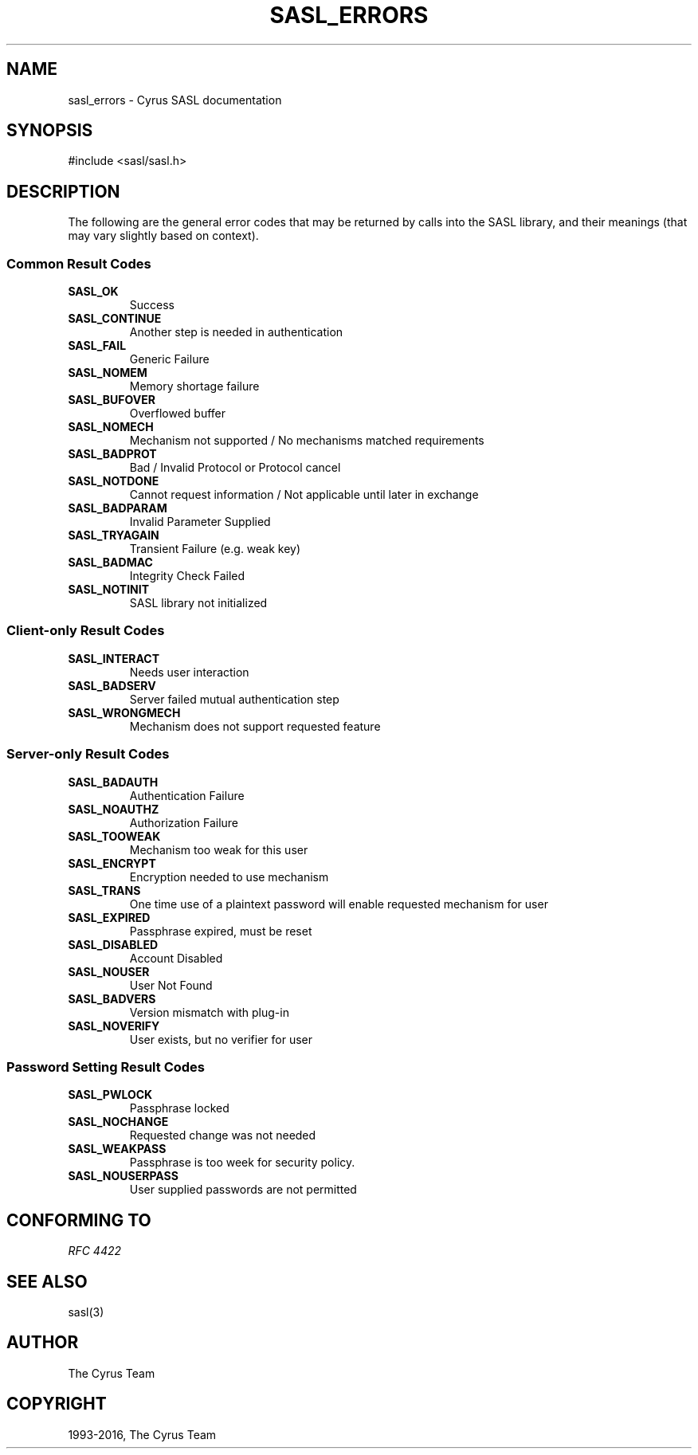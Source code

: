 .\" Man page generated from reStructuredText.
.
.TH "SASL_ERRORS" "3" "February 18, 2022" "2.1.28" "Cyrus SASL"
.SH NAME
sasl_errors \- Cyrus SASL documentation
.
.nr rst2man-indent-level 0
.
.de1 rstReportMargin
\\$1 \\n[an-margin]
level \\n[rst2man-indent-level]
level margin: \\n[rst2man-indent\\n[rst2man-indent-level]]
-
\\n[rst2man-indent0]
\\n[rst2man-indent1]
\\n[rst2man-indent2]
..
.de1 INDENT
.\" .rstReportMargin pre:
. RS \\$1
. nr rst2man-indent\\n[rst2man-indent-level] \\n[an-margin]
. nr rst2man-indent-level +1
.\" .rstReportMargin post:
..
.de UNINDENT
. RE
.\" indent \\n[an-margin]
.\" old: \\n[rst2man-indent\\n[rst2man-indent-level]]
.nr rst2man-indent-level -1
.\" new: \\n[rst2man-indent\\n[rst2man-indent-level]]
.in \\n[rst2man-indent\\n[rst2man-indent-level]]u
..
.SH SYNOPSIS
.sp
.nf
#include <sasl/sasl.h>
.fi
.SH DESCRIPTION
.sp
The  following  are  the  general  error codes that may be
returned by calls into the SASL library, and  their  meanings (that may vary slightly based on context).
.SS Common Result Codes
.INDENT 0.0
.TP
.B SASL_OK 
Success
.UNINDENT
.INDENT 0.0
.TP
.B SASL_CONTINUE 
Another step is needed in authentication
.UNINDENT
.INDENT 0.0
.TP
.B SASL_FAIL 
Generic Failure
.UNINDENT
.INDENT 0.0
.TP
.B SASL_NOMEM 
Memory shortage failure
.UNINDENT
.INDENT 0.0
.TP
.B SASL_BUFOVER 
Overflowed buffer
.UNINDENT
.INDENT 0.0
.TP
.B SASL_NOMECH 
Mechanism  not  supported  / No mechanisms matched
requirements
.UNINDENT
.INDENT 0.0
.TP
.B SASL_BADPROT 
Bad / Invalid Protocol or Protocol cancel
.UNINDENT
.INDENT 0.0
.TP
.B SASL_NOTDONE 
Cannot request information / Not  applicable  until
later in exchange
.UNINDENT
.INDENT 0.0
.TP
.B SASL_BADPARAM 
Invalid Parameter Supplied
.UNINDENT
.INDENT 0.0
.TP
.B SASL_TRYAGAIN 
Transient Failure (e.g. weak key)
.UNINDENT
.INDENT 0.0
.TP
.B SASL_BADMAC 
Integrity Check Failed
.UNINDENT
.INDENT 0.0
.TP
.B SASL_NOTINIT 
SASL library not initialized
.UNINDENT
.SS Client\-only Result Codes
.INDENT 0.0
.TP
.B SASL_INTERACT 
Needs user interaction
.UNINDENT
.INDENT 0.0
.TP
.B SASL_BADSERV 
Server failed mutual authentication step
.UNINDENT
.INDENT 0.0
.TP
.B SASL_WRONGMECH 
Mechanism does not support requested feature
.UNINDENT
.SS Server\-only Result Codes
.INDENT 0.0
.TP
.B SASL_BADAUTH 
Authentication Failure
.UNINDENT
.INDENT 0.0
.TP
.B SASL_NOAUTHZ 
Authorization Failure
.UNINDENT
.INDENT 0.0
.TP
.B SASL_TOOWEAK 
Mechanism too weak for this user
.UNINDENT
.INDENT 0.0
.TP
.B SASL_ENCRYPT 
Encryption needed to use mechanism
.UNINDENT
.INDENT 0.0
.TP
.B SASL_TRANS 
One  time  use of a plaintext password will enable
requested mechanism for user
.UNINDENT
.INDENT 0.0
.TP
.B SASL_EXPIRED 
Passphrase expired, must be reset
.UNINDENT
.INDENT 0.0
.TP
.B SASL_DISABLED 
Account Disabled
.UNINDENT
.INDENT 0.0
.TP
.B SASL_NOUSER 
User Not Found
.UNINDENT
.INDENT 0.0
.TP
.B SASL_BADVERS 
Version mismatch with plug\-in
.UNINDENT
.INDENT 0.0
.TP
.B SASL_NOVERIFY 
User exists, but no verifier for user
.UNINDENT
.SS Password Setting Result Codes
.INDENT 0.0
.TP
.B SASL_PWLOCK 
Passphrase locked
.UNINDENT
.INDENT 0.0
.TP
.B SASL_NOCHANGE 
Requested change was not needed
.UNINDENT
.INDENT 0.0
.TP
.B SASL_WEAKPASS 
Passphrase is too week for security policy.
.UNINDENT
.INDENT 0.0
.TP
.B SASL_NOUSERPASS 
User supplied passwords are not permitted
.UNINDENT
.SH CONFORMING TO
.sp
\fI\%RFC 4422\fP
.SH SEE ALSO
.sp
sasl(3)
.SH AUTHOR
The Cyrus Team
.SH COPYRIGHT
1993-2016, The Cyrus Team
.\" Generated by docutils manpage writer.
.
